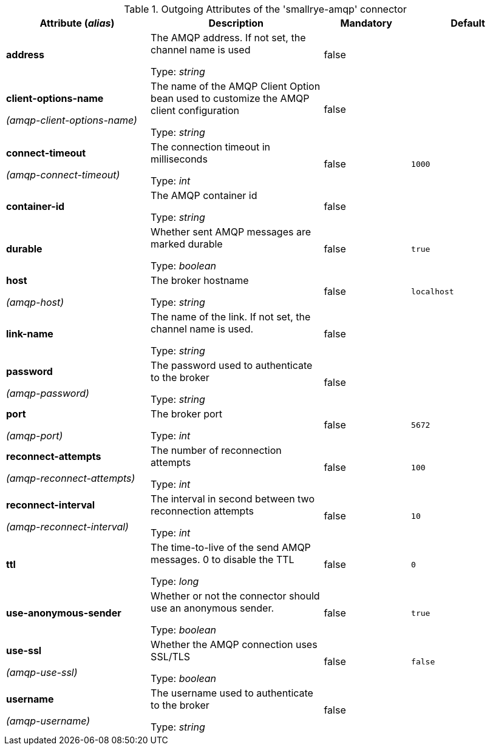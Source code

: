 .Outgoing Attributes of the 'smallrye-amqp' connector
[cols="25, 30, 15, 20",options="header"]
|===
|Attribute (_alias_) | Description | Mandatory | Default

| *address* | The AMQP address. If not set, the channel name is used

Type: _string_ | false | 

| *client-options-name*

_(amqp-client-options-name)_ | The name of the AMQP Client Option bean used to customize the AMQP client configuration

Type: _string_ | false | 

| *connect-timeout*

_(amqp-connect-timeout)_ | The connection timeout in milliseconds

Type: _int_ | false | `1000`

| *container-id* | The AMQP container id

Type: _string_ | false | 

| *durable* | Whether sent AMQP messages are marked durable

Type: _boolean_ | false | `true`

| *host*

_(amqp-host)_ | The broker hostname

Type: _string_ | false | `localhost`

| *link-name* | The name of the link. If not set, the channel name is used.

Type: _string_ | false | 

| *password*

_(amqp-password)_ | The password used to authenticate to the broker

Type: _string_ | false | 

| *port*

_(amqp-port)_ | The broker port

Type: _int_ | false | `5672`

| *reconnect-attempts*

_(amqp-reconnect-attempts)_ | The number of reconnection attempts

Type: _int_ | false | `100`

| *reconnect-interval*

_(amqp-reconnect-interval)_ | The interval in second between two reconnection attempts

Type: _int_ | false | `10`

| *ttl* | The time-to-live of the send AMQP messages. 0 to disable the TTL

Type: _long_ | false | `0`

| *use-anonymous-sender* | Whether or not the connector should use an anonymous sender.

Type: _boolean_ | false | `true`

| *use-ssl*

_(amqp-use-ssl)_ | Whether the AMQP connection uses SSL/TLS

Type: _boolean_ | false | `false`

| *username*

_(amqp-username)_ | The username used to authenticate to the broker

Type: _string_ | false | 

|===
